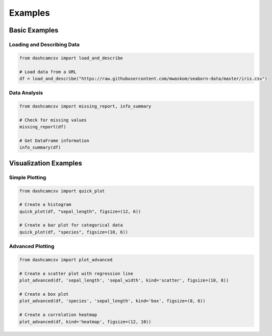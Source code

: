 Examples
========

Basic Examples
-------------

Loading and Describing Data
^^^^^^^^^^^^^^^^^^^^^^^^^^

.. code-block:: python

    from dashcamcsv import load_and_describe
    
    # Load data from a URL
    df = load_and_describe("https://raw.githubusercontent.com/mwaskom/seaborn-data/master/iris.csv")

Data Analysis
^^^^^^^^^^^^

.. code-block:: python

    from dashcamcsv import missing_report, info_summary
    
    # Check for missing values
    missing_report(df)
    
    # Get DataFrame information
    info_summary(df)

Visualization Examples
--------------------

Simple Plotting
^^^^^^^^^^^^^

.. code-block:: python

    from dashcamcsv import quick_plot
    
    # Create a histogram
    quick_plot(df, "sepal_length", figsize=(12, 6))
    
    # Create a bar plot for categorical data
    quick_plot(df, "species", figsize=(10, 6))

Advanced Plotting
^^^^^^^^^^^^^^

.. code-block:: python

    from dashcamcsv import plot_advanced
    
    # Create a scatter plot with regression line
    plot_advanced(df, 'sepal_length', 'sepal_width', kind='scatter', figsize=(10, 8))
    
    # Create a box plot
    plot_advanced(df, 'species', 'sepal_length', kind='box', figsize=(8, 6))
    
    # Create a correlation heatmap
    plot_advanced(df, kind='heatmap', figsize=(12, 10)) 